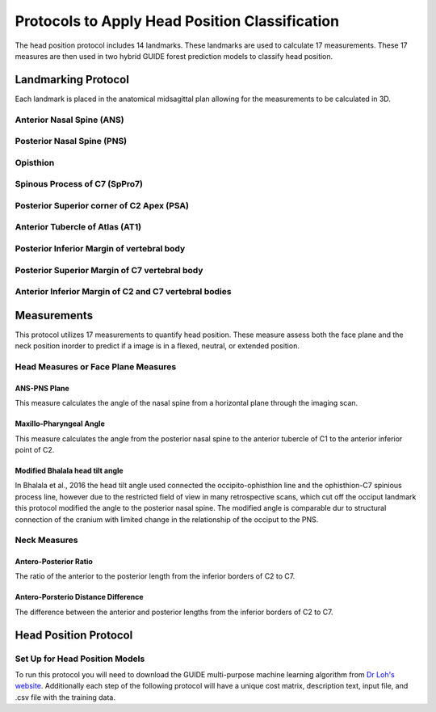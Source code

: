 
Protocols to Apply Head Position Classification
===============================================
The head position protocol includes 14 landmarks. These landmarks are used to calculate 17 measurements. These 17 measures are then used in two hybrid GUIDE forest prediction models to classify head position.


Landmarking Protocol
--------------------
Each landmark is placed in the anatomical midsagittal plan allowing for the measurements to be calculated in 3D.

.. figure:: docs/landmarkHP.PNG
    :scale: 75%
    :alt: This figure identifies all landmarks necessary to classify head position. All landmarks should be placed in the anatomical midsagittal plane rather than the scan midsagittal plane. 


Anterior Nasal Spine (ANS)
__________________________


Posterior Nasal Spine (PNS)
___________________________


Opisthion
_________


Spinous Process of C7 (SpPro7)
______________________________


Posterior Superior corner of C2 Apex (PSA)
__________________________________________


Anterior Tubercle of Atlas (AT1)
________________________________


Posterior Inferior Margin of vertebral body
___________________________________________


Posterior Superior Margin of C7 vertebral body
______________________________________________


Anterior Inferior Margin of C2 and C7 vertebral bodies
______________________________________________________



Measurements
------------

This protocol utilizes 17 measurements to quantify head position.  These measure assess both the face plane and the neck position inorder to predict if a image is in a flexed, neutral, or extended position. 



Head Measures or Face Plane Measures
____________________________________

ANS-PNS Plane
+++++++++++++

This measure calculates the angle of the nasal spine from a horizontal plane through the imaging scan.


Maxillo-Pharyngeal Angle
++++++++++++++++++++++++

This measure calculates the angle from the posterior nasal spine to the anterior tubercle of C1 to the anterior inferior point of C2.


Modified Bhalala head tilt angle
++++++++++++++++++++++++++++++++

In Bhalala et al., 2016 the head tilt angle used connected the occipito-ophisthion line and the ophisthion-C7 spinious process line, however due to the restricted field of view in many retrospective scans, which cut off the occiput landmark this protocol modified the angle to the posterior nasal spine.  The modified angle is comparable dur to structural connection of the cranium with limited change in the relationship of the occiput to the PNS.


Neck Measures
_____________


Antero-Posterior Ratio
++++++++++++++++++++++
The ratio of the anterior to the posterior length from the inferior borders of C2 to C7.


Antero-Porsterio Distance Difference
++++++++++++++++++++++++++++++++++++

The difference between the anterior and posterior lengths from the inferior borders of C2 to C7.


Head Position Protocol
----------------------

Set Up for Head Position Models
_______________________________

To run this protocol you will need to download the GUIDE multi-purpose machine learning algorithm from `Dr Loh's website <http://www.stat.wisc.edu/~loh/guide.html>`_. Additionally each step of the following protocol will have a unique cost matrix, description text, input file, and .csv file with the training data.  


